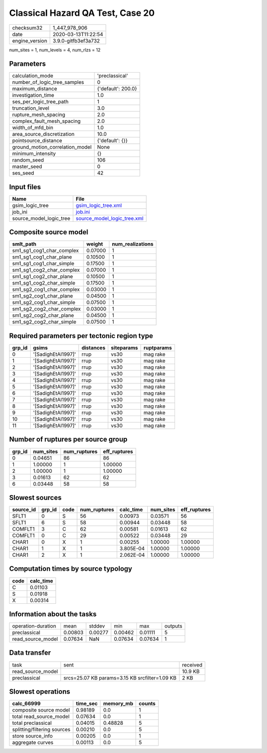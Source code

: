Classical Hazard QA Test, Case 20
=================================

============== ===================
checksum32     1_447_978_906      
date           2020-03-13T11:22:54
engine_version 3.9.0-gitfb3ef3a732
============== ===================

num_sites = 1, num_levels = 4, num_rlzs = 12

Parameters
----------
=============================== ==================
calculation_mode                'preclassical'    
number_of_logic_tree_samples    0                 
maximum_distance                {'default': 200.0}
investigation_time              1.0               
ses_per_logic_tree_path         1                 
truncation_level                3.0               
rupture_mesh_spacing            2.0               
complex_fault_mesh_spacing      2.0               
width_of_mfd_bin                1.0               
area_source_discretization      10.0              
pointsource_distance            {'default': {}}   
ground_motion_correlation_model None              
minimum_intensity               {}                
random_seed                     106               
master_seed                     0                 
ses_seed                        42                
=============================== ==================

Input files
-----------
======================= ============================================================
Name                    File                                                        
======================= ============================================================
gsim_logic_tree         `gsim_logic_tree.xml <gsim_logic_tree.xml>`_                
job_ini                 `job.ini <job.ini>`_                                        
source_model_logic_tree `source_model_logic_tree.xml <source_model_logic_tree.xml>`_
======================= ============================================================

Composite source model
----------------------
========================= ======= ================
smlt_path                 weight  num_realizations
========================= ======= ================
sm1_sg1_cog1_char_complex 0.07000 1               
sm1_sg1_cog1_char_plane   0.10500 1               
sm1_sg1_cog1_char_simple  0.17500 1               
sm1_sg1_cog2_char_complex 0.07000 1               
sm1_sg1_cog2_char_plane   0.10500 1               
sm1_sg1_cog2_char_simple  0.17500 1               
sm1_sg2_cog1_char_complex 0.03000 1               
sm1_sg2_cog1_char_plane   0.04500 1               
sm1_sg2_cog1_char_simple  0.07500 1               
sm1_sg2_cog2_char_complex 0.03000 1               
sm1_sg2_cog2_char_plane   0.04500 1               
sm1_sg2_cog2_char_simple  0.07500 1               
========================= ======= ================

Required parameters per tectonic region type
--------------------------------------------
====== ================== ========= ========== ==========
grp_id gsims              distances siteparams ruptparams
====== ================== ========= ========== ==========
0      '[SadighEtAl1997]' rrup      vs30       mag rake  
1      '[SadighEtAl1997]' rrup      vs30       mag rake  
2      '[SadighEtAl1997]' rrup      vs30       mag rake  
3      '[SadighEtAl1997]' rrup      vs30       mag rake  
4      '[SadighEtAl1997]' rrup      vs30       mag rake  
5      '[SadighEtAl1997]' rrup      vs30       mag rake  
6      '[SadighEtAl1997]' rrup      vs30       mag rake  
7      '[SadighEtAl1997]' rrup      vs30       mag rake  
8      '[SadighEtAl1997]' rrup      vs30       mag rake  
9      '[SadighEtAl1997]' rrup      vs30       mag rake  
10     '[SadighEtAl1997]' rrup      vs30       mag rake  
11     '[SadighEtAl1997]' rrup      vs30       mag rake  
====== ================== ========= ========== ==========

Number of ruptures per source group
-----------------------------------
====== ========= ============ ============
grp_id num_sites num_ruptures eff_ruptures
====== ========= ============ ============
0      0.04651   86           86          
1      1.00000   1            1.00000     
2      1.00000   1            1.00000     
3      0.01613   62           62          
6      0.03448   58           58          
====== ========= ============ ============

Slowest sources
---------------
========= ====== ==== ============ ========= ========= ============
source_id grp_id code num_ruptures calc_time num_sites eff_ruptures
========= ====== ==== ============ ========= ========= ============
SFLT1     0      S    56           0.00973   0.03571   56          
SFLT1     6      S    58           0.00944   0.03448   58          
COMFLT1   3      C    62           0.00581   0.01613   62          
COMFLT1   0      C    29           0.00522   0.03448   29          
CHAR1     0      X    1            0.00255   1.00000   1.00000     
CHAR1     1      X    1            3.805E-04 1.00000   1.00000     
CHAR1     2      X    1            2.062E-04 1.00000   1.00000     
========= ====== ==== ============ ========= ========= ============

Computation times by source typology
------------------------------------
==== =========
code calc_time
==== =========
C    0.01103  
S    0.01918  
X    0.00314  
==== =========

Information about the tasks
---------------------------
================== ======= ======= ======= ======= =======
operation-duration mean    stddev  min     max     outputs
preclassical       0.00803 0.00277 0.00462 0.01111 5      
read_source_model  0.07634 NaN     0.07634 0.07634 1      
================== ======= ======= ======= ======= =======

Data transfer
-------------
================= ============================================== ========
task              sent                                           received
read_source_model                                                10.9 KB 
preclassical      srcs=25.07 KB params=3.15 KB srcfilter=1.09 KB 2 KB    
================= ============================================== ========

Slowest operations
------------------
=========================== ======== ========= ======
calc_66999                  time_sec memory_mb counts
=========================== ======== ========= ======
composite source model      0.98189  0.0       1     
total read_source_model     0.07634  0.0       1     
total preclassical          0.04015  0.48828   5     
splitting/filtering sources 0.00210  0.0       5     
store source_info           0.00205  0.0       1     
aggregate curves            0.00113  0.0       5     
=========================== ======== ========= ======